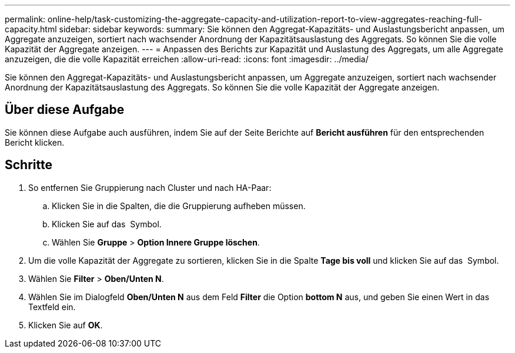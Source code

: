 ---
permalink: online-help/task-customizing-the-aggregate-capacity-and-utilization-report-to-view-aggregates-reaching-full-capacity.html 
sidebar: sidebar 
keywords:  
summary: Sie können den Aggregat-Kapazitäts- und Auslastungsbericht anpassen, um Aggregate anzuzeigen, sortiert nach wachsender Anordnung der Kapazitätsauslastung des Aggregats. So können Sie die volle Kapazität der Aggregate anzeigen. 
---
= Anpassen des Berichts zur Kapazität und Auslastung des Aggregats, um alle Aggregate anzuzeigen, die die volle Kapazität erreichen
:allow-uri-read: 
:icons: font
:imagesdir: ../media/


[role="lead"]
Sie können den Aggregat-Kapazitäts- und Auslastungsbericht anpassen, um Aggregate anzuzeigen, sortiert nach wachsender Anordnung der Kapazitätsauslastung des Aggregats. So können Sie die volle Kapazität der Aggregate anzeigen.



== Über diese Aufgabe

Sie können diese Aufgabe auch ausführen, indem Sie auf der Seite Berichte auf *Bericht ausführen* für den entsprechenden Bericht klicken.



== Schritte

. So entfernen Sie Gruppierung nach Cluster und nach HA-Paar:
+
.. Klicken Sie in die Spalten, die die Gruppierung aufheben müssen.
.. Klicken Sie auf das image:../media/click-to-see-menu.gif[""] Symbol.
.. Wählen Sie *Gruppe* > *Option Innere Gruppe löschen*.


. Um die volle Kapazität der Aggregate zu sortieren, klicken Sie in die Spalte *Tage bis voll* und klicken Sie auf das image:../media/click-to-see-menu.gif[""] Symbol.
. Wählen Sie *Filter* > *Oben/Unten N*.
. Wählen Sie im Dialogfeld *Oben/Unten N* aus dem Feld *Filter* die Option *bottom N* aus, und geben Sie einen Wert in das Textfeld ein.
. Klicken Sie auf *OK*.

